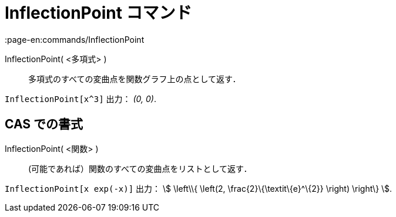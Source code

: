 = InflectionPoint コマンド
:page-en:commands/InflectionPoint
ifdef::env-github[:imagesdir: /ja/modules/ROOT/assets/images]

InflectionPoint( <多項式> )::
  多項式のすべての変曲点を関数グラフ上の点として返す．

[EXAMPLE]
====

`++InflectionPoint[x^3]++` 出力： _(0, 0)_.

====

== CAS での書式

InflectionPoint( <関数> )::
  (可能であれば）関数のすべての変曲点をリストとして返す．

[EXAMPLE]
====

`++InflectionPoint[x exp(-x)]++` 出力： stem:[ \left\\{ \left(2, \frac{2}\{\textit\{e}^\{2}} \right) \right\} ].

====
